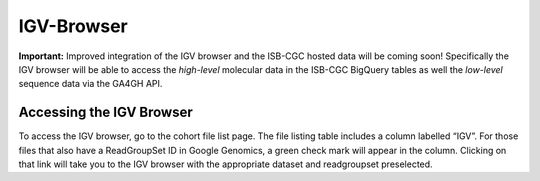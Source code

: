 IGV-Browser
===========

**Important:**  Improved integration of the IGV browser and the ISB-CGC hosted data will be coming soon!  Specifically
the IGV browser will be able to access the *high-level* molecular data in the ISB-CGC BigQuery tables as well 
the *low-level* sequence data via the GA4GH API.

Accessing the IGV Browser
-------------------------

To access the IGV browser, go to the cohort file list page. The file listing table includes a column labelled “IGV”. For
those files that also have a ReadGroupSet ID in Google Genomics, a green check mark will appear in the column. Clicking
on that link will take you to the IGV browser with the appropriate dataset and readgroupset preselected.

